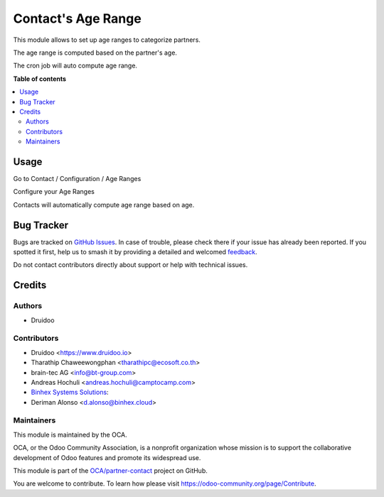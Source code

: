 ===================
Contact's Age Range
===================

.. 
   !!!!!!!!!!!!!!!!!!!!!!!!!!!!!!!!!!!!!!!!!!!!!!!!!!!!
   !! This file is generated by oca-gen-addon-readme !!
   !! changes will be overwritten.                   !!
   !!!!!!!!!!!!!!!!!!!!!!!!!!!!!!!!!!!!!!!!!!!!!!!!!!!!
   !! source digest: sha256:a86d6ffe5186e77cdf40547913740b25c7be422dc1a212301d15f66abbd4b127
   !!!!!!!!!!!!!!!!!!!!!!!!!!!!!!!!!!!!!!!!!!!!!!!!!!!!

.. |badge1| image:: https://img.shields.io/badge/maturity-Beta-yellow.png
    :target: https://odoo-community.org/page/development-status
    :alt: Beta
.. |badge2| image:: https://img.shields.io/badge/licence-AGPL--3-blue.png
    :target: http://www.gnu.org/licenses/agpl-3.0-standalone.html
    :alt: License: AGPL-3
.. |badge3| image:: https://img.shields.io/badge/github-OCA%2Fpartner--contact-lightgray.png?logo=github
    :target: https://github.com/OCA/partner-contact/tree/17.0/partner_contact_age_range
    :alt: OCA/partner-contact
.. |badge4| image:: https://img.shields.io/badge/weblate-Translate%20me-F47D42.png
    :target: https://translation.odoo-community.org/projects/partner-contact-17-0/partner-contact-17-0-partner_contact_age_range
    :alt: Translate me on Weblate
.. |badge5| image:: https://img.shields.io/badge/runboat-Try%20me-875A7B.png
    :target: https://runboat.odoo-community.org/builds?repo=OCA/partner-contact&target_branch=17.0
    :alt: Try me on Runboat

|badge1| |badge2| |badge3| |badge4| |badge5|

This module allows to set up age ranges to categorize partners.

The age range is computed based on the partner's age.

The cron job will auto compute age range.

|image|

.. |image| image:: https://raw.githubusercontent.com/OCA/partner-contact/17.0/partner_contact_age_range/static/description/age_range.png

**Table of contents**

.. contents::
   :local:

Usage
=====

Go to Contact / Configuration / Age Ranges

Configure your Age Ranges

|age|

Contacts will automatically compute age range based on age.

.. |age| image:: https://raw.githubusercontent.com/OCA/partner-contact/17.0/partner_contact_age_range/static/description/configure_age_range.png

Bug Tracker
===========

Bugs are tracked on `GitHub Issues <https://github.com/OCA/partner-contact/issues>`_.
In case of trouble, please check there if your issue has already been reported.
If you spotted it first, help us to smash it by providing a detailed and welcomed
`feedback <https://github.com/OCA/partner-contact/issues/new?body=module:%20partner_contact_age_range%0Aversion:%2017.0%0A%0A**Steps%20to%20reproduce**%0A-%20...%0A%0A**Current%20behavior**%0A%0A**Expected%20behavior**>`_.

Do not contact contributors directly about support or help with technical issues.

Credits
=======

Authors
-------

* Druidoo

Contributors
------------

-  Druidoo <https://www.druidoo.io>
-  Tharathip Chaweewongphan <tharathipc@ecosoft.co.th>
-  brain-tec AG <info@bt-group.com>
-  Andreas Hochuli <andreas.hochuli@camptocamp.com>
-  `Binhex Systems Solutions <https://binhex.cloud/>`__:
-  Deriman Alonso <d.alonso@binhex.cloud>

Maintainers
-----------

This module is maintained by the OCA.

.. image:: https://odoo-community.org/logo.png
   :alt: Odoo Community Association
   :target: https://odoo-community.org

OCA, or the Odoo Community Association, is a nonprofit organization whose
mission is to support the collaborative development of Odoo features and
promote its widespread use.

This module is part of the `OCA/partner-contact <https://github.com/OCA/partner-contact/tree/17.0/partner_contact_age_range>`_ project on GitHub.

You are welcome to contribute. To learn how please visit https://odoo-community.org/page/Contribute.
